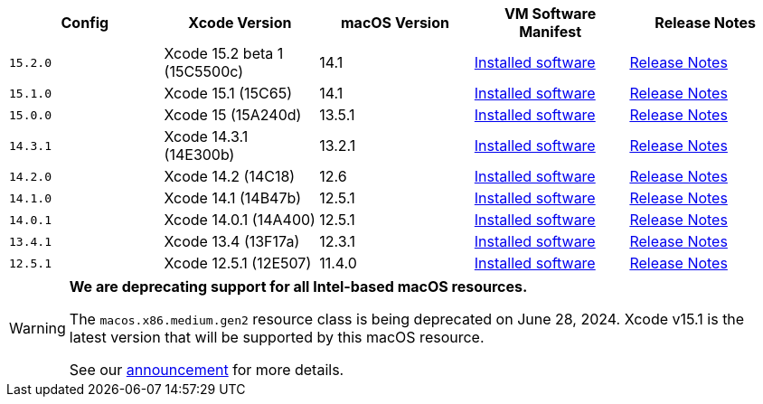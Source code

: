 [.table.table-striped]
[cols=5*, options="header", stripes=even]
|===
| Config
| Xcode Version
| macOS Version
| VM Software Manifest
| Release Notes

| `15.2.0`
| Xcode 15.2 beta 1 (15C5500c)
| 14.1
| link:https://circle-macos-docs.s3.amazonaws.com/image-manifest/v13976/manifest.txt[Installed software]
| link:https://discuss.circleci.com/t/xcode-15-2-beta-1-released/50062[Release Notes]

| `15.1.0`
| Xcode 15.1 (15C65)
| 14.1
| link:https://circle-macos-docs.s3.amazonaws.com/image-manifest/v13945/manifest.txt[Installed software]
| link:https://discuss.circleci.com/t/xcode-15-1-rc-released/50026[Release Notes]

| `15.0.0`
| Xcode 15 (15A240d)
| 13.5.1
| link:https://circle-macos-docs.s3.amazonaws.com/image-manifest/v13456/manifest.txt[Installed software]
| link:https://discuss.circleci.com/t/xcode-15-rc-released-important-notice-for-visionos-sdk-users/49278[Release Notes]

|`14.3.1`
| Xcode 14.3.1 (14E300b)
| 13.2.1
| link:https://circle-macos-docs.s3.amazonaws.com/image-manifest/v12131/manifest.txt[Installed software]
| link:https://discuss.circleci.com/t/xcode-14-3-1-rc-released/48152[Release Notes]

|`14.2.0`
| Xcode 14.2 (14C18)
| 12.6
| link:https://circle-macos-docs.s3.amazonaws.com/image-manifest/v10821/manifest.txt[Installed software]
| link:https://discuss.circleci.com/t/xcode-14-2-rc-released-breaking-changes/46303[Release Notes]

|`14.1.0`
| Xcode 14.1 (14B47b)
| 12.5.1
| link:https://circle-macos-docs.s3.amazonaws.com/image-manifest/v9002/index.html[Installed software]
| link:https://discuss.circleci.com/t/xcode-14-1-rc-2-released/45890[Release Notes]

|`14.0.1`
| Xcode 14.0.1 (14A400)
| 12.5.1
| link:https://circle-macos-docs.s3.amazonaws.com/image-manifest/v8824/index.html[Installed software]
| link:https://discuss.circleci.com/t/xcode-14-0-1-rc-released/45424[Release Notes]

|`13.4.1`
| Xcode 13.4 (13F17a)
| 12.3.1
| link:https://circle-macos-docs.s3.amazonaws.com/image-manifest/v8094/index.html[Installed software]
| link:https://discuss.circleci.com/t/xcode-13-4-1-released/44328[Release Notes]

|`12.5.1`
| Xcode 12.5.1 (12E507)
| 11.4.0
| link:https://circle-macos-docs.s3.amazonaws.com/image-manifest/v5775/index.html[Installed software]
| link:https://discuss.circleci.com/t/xcode-12-5-1-released/40490[Release Notes]
|===

[WARNING]
====
*We are deprecating support for all Intel-based macOS resources.*

The `macos.x86.medium.gen2` resource class is being deprecated on June 28, 2024. Xcode v15.1 is the latest version that will be supported by this macOS resource.

See our link:https://discuss.circleci.com/t/macos-intel-support-deprecation-in-january-2024/48718[announcement] for more details.
====
